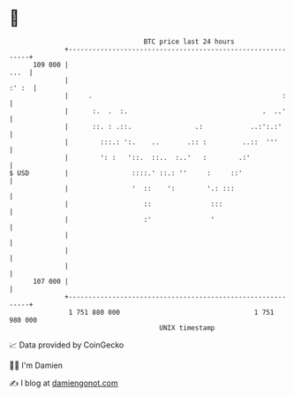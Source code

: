 * 👋

#+begin_example
                                     BTC price last 24 hours                    
                 +------------------------------------------------------------+ 
         109 000 |                                                       ...  | 
                 |                                                      :' :  | 
                 |     .                                                :     | 
                 |      :.  .  :.                                  .  ..'     | 
                 |      ::. : .::.                .:            ..:':.:'      | 
                 |        :::.: ':.    ..       .:: :         ..::  '''       | 
                 |        ': :   '::.  ::..  :..'   :        .:'              | 
   $ USD         |                ::::.' ::.: ''     :     ::'                | 
                 |                '  ::    ':        '.: :::                  | 
                 |                   ::               :::                     | 
                 |                   :'               '                       | 
                 |                                                            | 
                 |                                                            | 
                 |                                                            | 
         107 000 |                                                            | 
                 +------------------------------------------------------------+ 
                  1 751 880 000                                  1 751 980 000  
                                         UNIX timestamp                         
#+end_example
📈 Data provided by CoinGecko

🧑‍💻 I'm Damien

✍️ I blog at [[https://www.damiengonot.com][damiengonot.com]]
